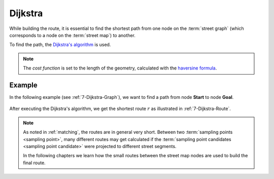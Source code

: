 ========
Dijkstra
========

While building the route, it is essential to find the shortest path from one node on the :term:`street graph` (which corresponds to a node on the :term:`street map`) to another.

To find the path, the `Dijkstra's algorithm <https://en.wikipedia.org/wiki/Dijkstra%27s_algorithm>`_ is used.

.. note::
   The *cost function* is set to the length of the geometry, calculated with the `haversine formula <https://en.wikipedia.org/wiki/Haversine_formula>`_.

Example
=======

In the following example (see :ref:`7-Dijkstra-Graph`), we want to find a path from node **Start** to node **Goal**.

.. figure:: img/7-Dijkstra-Graph.png
   :name: 7-Dijkstra-Graph
   :alt: Street map and street graph
   :class: with-shadow
   :scale: 50

After executing the Dijkstra's algorithm, we get the shortest route :math:`r` as illustrated in :ref:`7-Dijkstra-Route`.

.. figure:: img/7-Dijkstra-Route.png
   :name: 7-Dijkstra-Route
   :alt: Street map and street graph
   :class: with-shadow
   :scale: 50

.. note::
   As noted in :ref:`matching`, the routes are in general very short.
   Between two :term:`sampling points <sampling point>`, many different routes may get calculated
   if the :term:`sampling point candidates <sampling point candidate>` were projected to different street segments.

   In the following chapters we learn how the small routes between the street map nodes are used to build the final route.
